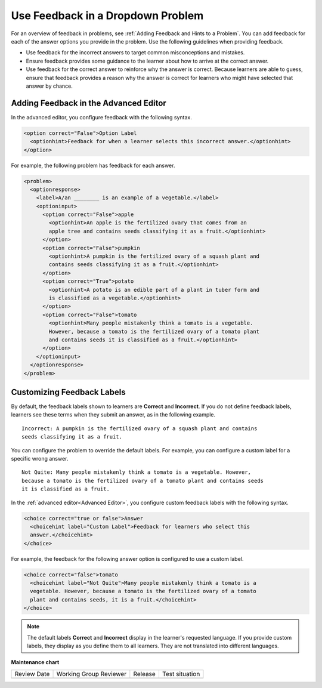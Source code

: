 .. _Use Feedback in a Dropdown Problem:

Use Feedback in a Dropdown Problem
##################################

.. tags:: educator, how-to

For an overview of feedback in problems, see :ref:`Adding Feedback and Hints to
a Problem`. You can add feedback for each of the answer options you provide in
the problem. Use the following guidelines when providing feedback.

* Use feedback for the incorrect answers to target common misconceptions and
  mistakes.

* Ensure feedback provides some guidance to the learner about how to arrive at
  the correct answer.

* Use feedback for the correct answer to reinforce why the answer is correct.
  Because learners are able to guess, ensure that feedback provides a reason
  why the answer is correct for learners who might have selected that answer by
  chance.

.. image:: /_images/educator_how_tos/problem_editor_feedback_box_2.png
 :alt: An example of an expanded feedback section for dropdown problems showing
    the 'is selected' feedback field.
 :width: 600

Adding Feedback in the Advanced Editor
**************************************

In the advanced editor, you configure feedback with the following syntax.

.. code-block:: xml

  <option correct="False">Option Label
    <optionhint>Feedback for when a learner selects this incorrect answer.</optionhint>
  </option>

For example, the following problem has feedback for each answer.

.. code-block:: xml

  <problem>
    <optionresponse>
      <label>A/an ________ is an example of a vegetable.</label>
      <optioninput>
        <option correct="False">apple
          <optionhint>An apple is the fertilized ovary that comes from an
          apple tree and contains seeds classifying it as a fruit.</optionhint>
        </option>
        <option correct="False">pumpkin
          <optionhint>A pumpkin is the fertilized ovary of a squash plant and
          contains seeds classifying it as a fruit.</optionhint>
        </option>
        <option correct="True">potato
          <optionhint>A potato is an edible part of a plant in tuber form and
          is classified as a vegetable.</optionhint>
        </option>
        <option correct="False">tomato
          <optionhint>Many people mistakenly think a tomato is a vegetable.
          However, because a tomato is the fertilized ovary of a tomato plant
          and contains seeds it is classified as a fruit.</optionhint>
        </option>
      </optioninput>
    </optionresponse>
  </problem>

Customizing Feedback Labels
***************************

By default, the feedback labels shown to learners are **Correct** and
**Incorrect**. If you do not define feedback labels, learners see these terms
when they submit an answer, as in the following example.

::

  Incorrect: A pumpkin is the fertilized ovary of a squash plant and contains
  seeds classifying it as a fruit.

You can configure the problem to override the default labels. For example, you
can configure a custom label for a specific wrong answer.

::

  Not Quite: Many people mistakenly think a tomato is a vegetable. However,
  because a tomato is the fertilized ovary of a tomato plant and contains seeds
  it is classified as a fruit.

In the :ref:`advanced editor<Advanced Editor>`, you configure custom feedback
labels with the following syntax.

.. code-block:: xml

  <choice correct="true or false">Answer
    <choicehint label="Custom Label">Feedback for learners who select this
    answer.</choicehint>
  </choice>

For example, the feedback for the following answer option is configured to use
a custom label.

.. code-block:: xml

  <choice correct="false">tomato
    <choicehint label="Not Quite">Many people mistakenly think a tomato is a
    vegetable. However, because a tomato is the fertilized ovary of a tomato
    plant and contains seeds, it is a fruit.</choicehint>
  </choice>

.. note::
  The default labels **Correct** and **Incorrect** display in the learner's
  requested language. If you provide custom labels, they display as you define
  them to all learners. They are not translated into different languages.

.. seealso::
 

 :ref:`Dropdown` (reference)

 :ref:`Dropdown Problem XML` (reference)

 :ref:`Add Dropdown` (how-to)

 :ref:`Use Hints in a Dropdown Problem` (how-to)


**Maintenance chart**

+--------------+-------------------------------+----------------+--------------------------------+
| Review Date  | Working Group Reviewer        |   Release      |Test situation                  |
+--------------+-------------------------------+----------------+--------------------------------+
|              |                               |                |                                |
+--------------+-------------------------------+----------------+--------------------------------+
